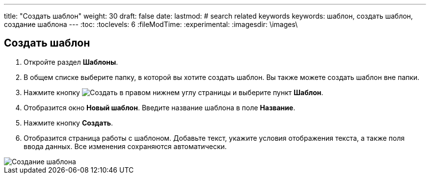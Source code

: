 ---
title: "Создать шаблон"
weight: 30
draft: false
date:
lastmod:
# search related keywords
keywords: шаблон, создать шаблон, создание шаблона
---
:toc:
:toclevels: 6
:fileModTime:
:experimental:
:imagesdir: \images\

== Создать шаблон
. Откройте раздел *Шаблоны*.
. В общем списке выберите папку, в которой вы хотите создать шаблон. Вы также можете создать шаблон вне папки.
. Нажмите кнопку image:buttons\create.jpg[Создать] в правом нижнем углу страницы и выберите пункт *Шаблон*.
. Отобразится окно *Новый шаблон*. Введите название шаблона в поле *Название*.
. Нажмите кнопку *Создать*.
. Отобразится страница работы с шаблоном. Добавьте текст, укажите условия отображения текста, а также поля ввода данных. Все изменения сохраняются автоматически.

image::template_create.gif[Создание шаблона]
